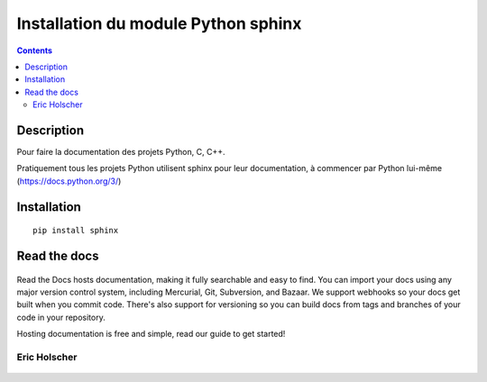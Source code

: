 
.. index::
   pair: Sphinx ; Python
   pair: Documentation ; GIMP
   pair: Eric Holscher; Documentation
   ! Eric Holscher
   

.. _installation_sphinx:

=====================================
Installation du module Python sphinx
=====================================

.. seealso:: 

   - http://www.sphinx-doc.org/en/stable/index.html
  

.. contents::
   :depth: 3
      

.. figure:: sphinx.png
   :align: center
   

Description
============

Pour faire la documentation des projets Python, C, C++.

Pratiquement tous les projets Python utilisent sphinx pour leur documentation, 
à commencer par Python lui-même (https://docs.python.org/3/)


Installation 
============

::

    pip install sphinx
    
    

Read the docs
=============

.. seealso::

   - https://readthedocs.org/
   - https://twitter.com/readthedocs
   
   
.. figure:: read_the_docs.png   
   :align: center
   
   
Read the Docs hosts documentation, making it fully searchable and easy to find. 
You can import your docs using any major version control system, including 
Mercurial, Git, Subversion, and Bazaar. We support webhooks so your docs get 
built when you commit code. There's also support for versioning so you can 
build docs from tags and branches of your code in your repository.

Hosting documentation is free and simple, read our guide to get started! 


Eric Holscher
-------------   

.. seealso::

   - https://twitter.com/ericholscher
   
.. figure:: eric_holscher.png
   :align: center
   
   
   




